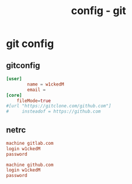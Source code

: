 #+title: config - git
#+startup: show2levels

* git config
** gitconfig
#+begin_src conf :tangle "/sudo::~/.gitconfig"
[user]
        name = w1ckedM
        email =
[core]
	fileMode=true
#[url "https://gitclone.com/github.com"]
#     insteadof = https://github.com
#+end_src
** netrc
#+begin_src conf :tangle "/sudo::~/.netrc"
machine gitlab.com
login w1ckedM
password

machine github.com
login w1ckedM
password
#+end_src

